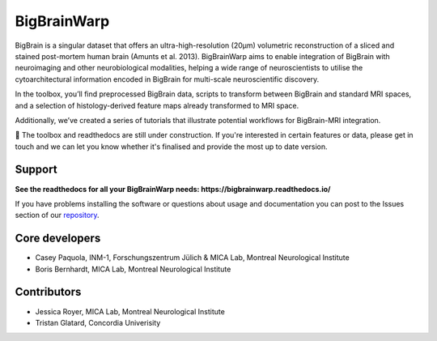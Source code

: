 ====================
BigBrainWarp
====================

BigBrain is a singular dataset that offers an ultra-high-resolution (20µm) volumetric reconstruction of a sliced and stained post-mortem human brain (Amunts et al. 2013). BigBrainWarp aims to enable integration of BigBrain with neuroimaging and other neurobiological modalities, helping a wide range of neuroscientists to utilise the cytoarchitectural information encoded in BigBrain for multi-scale neuroscientific discovery.

In the toolbox, you’ll find preprocessed BigBrain data, scripts to transform between BigBrain and standard MRI spaces, and a selection of histology-derived feature maps already transformed to MRI space.

Additionally, we’ve created a series of tutorials that illustrate potential workflows for BigBrain-MRI integration.

🚧 The toolbox and readthedocs are still under construction. If you're interested in certain features or data, please get in touch and we can let you know whether it's finalised and provide the most up to date version. 


Support
-----------

**See the readthedocs for all your BigBrainWarp needs: https://bigbrainwarp.readthedocs.io/**

If you have problems installing the software or questions about usage and documentation you can post to the Issues section of our `repository <https://github.com/MICA-MNI/BigBrainWrap/issues>`_.


Core developers
-----------------------

- Casey Paquola, INM-1, Forschungszentrum Jülich & MICA Lab, Montreal Neurological Institute
- Boris Bernhardt, MICA Lab, Montreal Neurological Institute


Contributors
------------------

- Jessica Royer, MICA Lab, Montreal Neurological Institute
- Tristan Glatard, Concordia Univerisity


